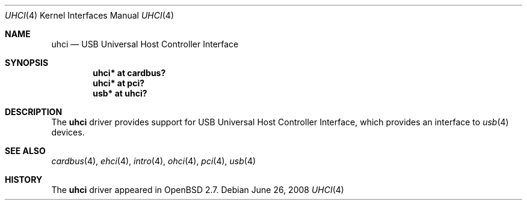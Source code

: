 .\" $OpenBSD: uhci.4,v 1.13 2008/06/26 05:42:07 ray Exp $
.\" $NetBSD: uhci.4,v 1.3 1999/09/12 18:47:12 kleink Exp $
.\"
.\" Copyright (c) 1999 The NetBSD Foundation, Inc.
.\" All rights reserved.
.\"
.\" This code is derived from software contributed to The NetBSD Foundation
.\" by Lennart Augustsson.
.\"
.\" Redistribution and use in source and binary forms, with or without
.\" modification, are permitted provided that the following conditions
.\" are met:
.\" 1. Redistributions of source code must retain the above copyright
.\"    notice, this list of conditions and the following disclaimer.
.\" 2. Redistributions in binary form must reproduce the above copyright
.\"    notice, this list of conditions and the following disclaimer in the
.\"    documentation and/or other materials provided with the distribution.
.\"
.\" THIS SOFTWARE IS PROVIDED BY THE NETBSD FOUNDATION, INC. AND CONTRIBUTORS
.\" ``AS IS'' AND ANY EXPRESS OR IMPLIED WARRANTIES, INCLUDING, BUT NOT LIMITED
.\" TO, THE IMPLIED WARRANTIES OF MERCHANTABILITY AND FITNESS FOR A PARTICULAR
.\" PURPOSE ARE DISCLAIMED.  IN NO EVENT SHALL THE FOUNDATION OR CONTRIBUTORS
.\" BE LIABLE FOR ANY DIRECT, INDIRECT, INCIDENTAL, SPECIAL, EXEMPLARY, OR
.\" CONSEQUENTIAL DAMAGES (INCLUDING, BUT NOT LIMITED TO, PROCUREMENT OF
.\" SUBSTITUTE GOODS OR SERVICES; LOSS OF USE, DATA, OR PROFITS; OR BUSINESS
.\" INTERRUPTION) HOWEVER CAUSED AND ON ANY THEORY OF LIABILITY, WHETHER IN
.\" CONTRACT, STRICT LIABILITY, OR TORT (INCLUDING NEGLIGENCE OR OTHERWISE)
.\" ARISING IN ANY WAY OUT OF THE USE OF THIS SOFTWARE, EVEN IF ADVISED OF THE
.\" POSSIBILITY OF SUCH DAMAGE.
.\"
.Dd $Mdocdate: June 26 2008 $
.Dt UHCI 4
.Os
.Sh NAME
.Nm uhci
.Nd USB Universal Host Controller Interface
.Sh SYNOPSIS
.Cd "uhci*    at cardbus?"
.Cd "uhci*    at pci?"
.Cd "usb*     at uhci?"
.Sh DESCRIPTION
The
.Nm
driver provides support for USB Universal Host Controller Interface,
which provides an interface to
.Xr usb 4
devices.
.Sh SEE ALSO
.Xr cardbus 4 ,
.Xr ehci 4 ,
.Xr intro 4 ,
.Xr ohci 4 ,
.Xr pci 4 ,
.Xr usb 4
.Sh HISTORY
The
.Nm
driver
appeared in
.Ox 2.7 .

